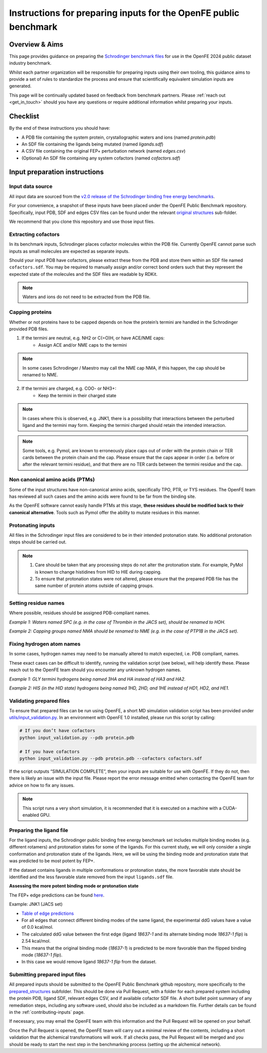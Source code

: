 .. _input-preparation:

*****************************************************************
Instructions for preparing inputs for the OpenFE public benchmark
*****************************************************************

Overview & Aims
***************

This page provides guidance on preparing the `Schrodinger benchmark files <https://github.com/schrodinger/public_binding_free_energy_benchmark/tree/v2.0/fep_benchmark_inputs/structure_inputs>`_
for use in the OpenFE 2024 public dataset industry benchmark.

Whilst each partner organization will be responsible for preparing inputs
using their own tooling, this guidance aims to provide a set of rules to
standardize the process and ensure that scientifically equivalent simulation inputs are generated.

This page will be continually updated based on feedback from benchmark partners.
Please :ref:`reach out <get_in_touch>` should you have any questions or
require additional information whilst preparing your inputs.


Checklist
*********

By the end of these instructions you should have:

* A PDB file containing the system protein, crystallographic waters and ions (named `protein.pdb`)
* An SDF file containing the ligands being mutated (named `ligands.sdf`)
* A CSV file containing the original FEP+ perturbation network (named `edges.csv`)
* (Optional) An SDF file containing any system cofactors (named `cofactors.sdf`)


Input preparation instructions
******************************

Input data source
=================

All input data are sourced from the `v2.0 release of the Schrodinger binding free energy benchmarks <https://github.com/schrodinger/public_binding_free_energy_benchmark/tree/v2.0>`_.

For your convenience, a snapshot of these inputs have been placed under the
OpenFE Public Benchmark repository. Specifically, input PDB, SDF and edges
CSV files can be found under the relevant `original structures <https://github.com/OpenFreeEnergy/IndustryBenchmarks2024/tree/main/industry_benchmarks/structure_inputs/original_structures>`_
sub-folder.

We recommend that you clone this repository and use those input files.

Extracting cofactors
====================

In its benchmark inputs, Schrodinger places cofactor molecules within the PDB file.
Currently OpenFE cannot parse such inputs as small molecules are expected as separate inputs.

Should your input PDB have cofactors, please extract these from the PDB and store them
within an SDF file named ``cofactors.sdf``. You may be required to manually assign and/or
correct bond orders such that they represent the expected state of the molecules and the
SDF files are readable by RDKit.

.. note::
   Waters and ions do not need to be extracted from the PDB file.

Capping proteins
================

Whether or not proteins have to be capped depends on how the protein’s termini are handled
in the Schrodinger provided PDB files.

1. If the termini are neutral, e.g. NH2 or C(=O)H, or have ACE/NME caps:
    * Assign ACE and/or NME caps to the termini
.. note::
   In some cases Schrodinger / Maestro may call the NME cap NMA, if this happen, the cap should be renamed to NME.

2. If the termini are charged, e.g. COO- or NH3+:
    * Keep the termini in their charged state
.. note::
   In cases where this is observed, e.g. JNK1, there is a possibility that interactions between the perturbed ligand and the termini may form.
   Keeping the termini charged should retain the intended interaction.

.. note::
   Some tools, e.g. Pymol, are known to erroneously place caps out of order with the protein chain or TER cards between the protein chain and the cap. Please ensure that the caps appear in order (i.e. before or after the relevant termini residue), and that there are no TER cards between the termini residue and the cap.

Non canonical amino acids (PTMs)
================================

Some of the input structures have non-canonical amino acids, specifically TPO, PTR, or TYS residues.
The OpenFE team has reviewed all such cases and the amino acids were found to be far from the binding site.

As the OpenFE software cannot easily handle PTMs at this stage, **these residues should be modified back to their canonical alternative**.
Tools such as Pymol offer the ability to mutate residues in this manner.

Protonating inputs
==================

All files in the Schrodinger input files are considered to be in their intended protonation
state. No additional protonation steps should be carried out.

.. note::
   1. Care should be taken that any processing steps do not alter the protonation state. For example, PyMol is known to change histidines from HID to HIE during capping.

   2. To ensure that protonation states were not altered, please ensure that the prepared PDB file has the same number of protein atoms outside of capping groups.

Setting residue names
=====================

Where possible, residues should be assigned PDB-compliant names.

*Example 1: Waters named SPC (e.g. in the case of Thrombin in the JACS set), should be renamed to HOH.*

*Example 2: Capping groups named NMA should be renamed to NME (e.g. in the case of PTP1B in the JACS set).*

Fixing hydrogen atom names
==========================

In some cases, hydrogen names may need to be manually altered to match expected, i.e. PDB compliant, names.

These exact cases can be difficult to identify, running the validation script (see below), will help identify these. Please reach out to the OpenFE team should you encounter any unknown hydrogen names.

*Example 1: GLY termini hydrogens being named 3HA and HA instead of HA3 and HA2.*

*Example 2: HIS (in the HID state) hydrogens being named 1HD, 2HD, and 1HE instead of HD1, HD2, and HE1.*

Validating prepared files
=========================

To ensure that prepared files can be run using OpenFE, a short MD simulation validation script has been provided under
`utils/input_validation.py <https://github.com/OpenFreeEnergy/IndustryBenchmarks2024/tree/main/industry_benchmarks/utils/input_validation.py>`_.
In an environment with OpenFE 1.0 installed, please run this script by calling:

.. code-block:: python

   # If you don’t have cofactors
   python input_validation.py --pdb protein.pdb

   # If you have cofactors
   python input_validation.py --pdb protein.pdb --cofactors cofactors.sdf


If the script outputs “SIMULATION COMPLETE”, then your inputs are suitable for use with OpenFE. If they do not, then there is likely an issue with the input file. Please report the error message emitted when contacting the OpenFE team for advice on how to fix any issues.

.. note::
   This script runs a very short simulation, it is recommended that it is executed on a machine with a CUDA-enabled GPU.

Preparing the ligand file
=========================

For the ligand inputs, the Schrodinger public binding free energy benchmark set includes multiple binding modes (e.g. different rotamers) 
and protonation states for some of the ligands. For this current study, we will only consider a single conformation and protonation state of the ligands. 
Here, we will be using the binding mode and protonation state that was predicted to be most potent by FEP+.

If the dataset contains ligands in multiple conformations or protonation states, the more favorable state should be identified and the less favorable state removed from the input ``ligands.sdf`` file.

**Assessing the more potent binding mode or protonation state** 

The FEP+ edge predictions can be found `here <https://github.com/schrodinger/public_binding_free_energy_benchmark/tree/main/21_4_results/edge_predictions>`_. 

Example: JNK1 (JACS set)

* `Table of edge predictions <https://github.com/schrodinger/public_binding_free_energy_benchmark/blob/main/21_4_results/edge_predictions/jacs_set/jnk1_manual_flips_out.csv>`_
* For all edges that connect different binding modes of the same ligand, the experimental ddG values have a value of 0.0 kcal/mol. 
* The calculated ddG value between the first edge (ligand *18637-1* and its alternate binding mode *18637-1 flip*) is 2.54 kcal/mol. 
* This means that the original binding mode (*18637-1*) is predicted to be more favorable than the flipped binding mode (*18637-1 flip*). 
* In this case we would remove ligand *18637-1 flip* from the dataset.

Submitting prepared input files
===============================

All prepared inputs should be submitted to the OpenFE Public Benchmark github repository, more specifically to the
`prepared_structures <https://github.com/OpenFreeEnergy/IndustryBenchmarks2024/tree/main/industry_benchmarks/inputs/prepared_structures>`_ subfolder.
This should be done via Pull Request, with a folder for each prepared system including the protein PDB, ligand SDF, relevant edges CSV, and if available cofactor SDF file.
A short bullet point summary of any remediation steps, including any software used, should also be included as a markdown file.
Further details can be found in the :ref:`contributing-inputs` page.

If necessary, you may email the OpenFE team with this information and the Pull Request will be opened on your behalf.

Once the Pull Request is opened, the OpenFE team will carry out a minimal review of the contents, including a short validation that the alchemical transformations will work. If all checks pass, the Pull Request will be merged and you should be ready to start the next step in the benchmarking process (setting up the alchemical network).
